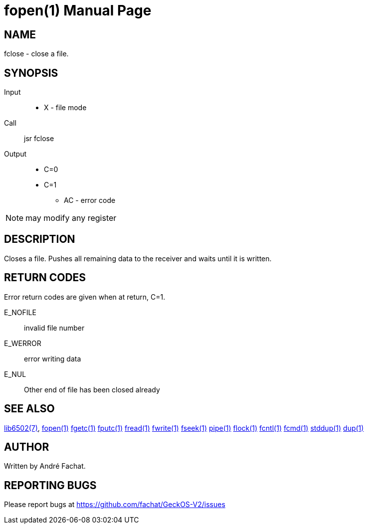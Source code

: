 
= fopen(1)
:doctype: manpage

== NAME
fclose - close a file. 

== SYNOPSIS
Input::
	* X - file mode
Call::
	jsr fclose
Output::
	* C=0
	* C=1
		** AC - error code 

NOTE: may modify any register

== DESCRIPTION
Closes a file. Pushes all remaining data to the receiver and waits until it is written.

== RETURN CODES
Error return codes are given when at return, C=1.

E_NOFILE:: 
	invalid file number
E_WERROR::
	error writing data
E_NUL::
	Other end of file has been closed already


== SEE ALSO
link:../lib6502.7.adoc[lib6502(7)],
link:fclose.1.adoc[fopen(1)]
link:fgetc.1.adoc[fgetc(1)]
link:fputc.1.adoc[fputc(1)]
link:fread.1.adoc[fread(1)]
link:fwrite.1.adoc[fwrite(1)]
link:fseek.1.adoc[fseek(1)]
link:pipe.1.adoc[pipe(1)]
link:flock.1.adoc[flock(1)]
link:fcntl.1.adoc[fcntl(1)]
link:fcmd.1.adoc[fcmd(1)]
link:stddup.1.adoc[stddup(1)]
link:dup.1.adoc[dup(1)]

== AUTHOR
Written by André Fachat.

== REPORTING BUGS
Please report bugs at https://github.com/fachat/GeckOS-V2/issues

